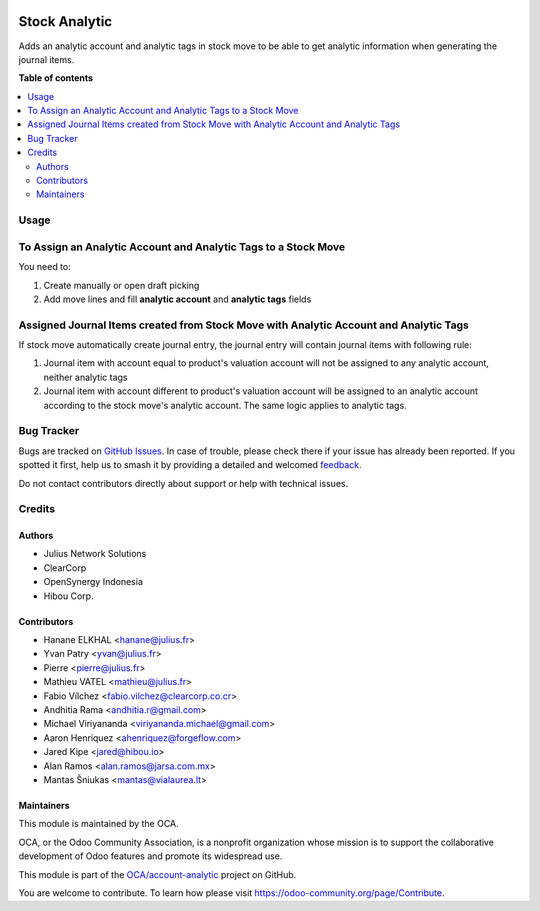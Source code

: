 .. image:: https://odoo-community.org/readme-banner-image
   :target: https://odoo-community.org/get-involved?utm_source=readme
   :alt: Odoo Community Association

==============
Stock Analytic
==============

.. 
   !!!!!!!!!!!!!!!!!!!!!!!!!!!!!!!!!!!!!!!!!!!!!!!!!!!!
   !! This file is generated by oca-gen-addon-readme !!
   !! changes will be overwritten.                   !!
   !!!!!!!!!!!!!!!!!!!!!!!!!!!!!!!!!!!!!!!!!!!!!!!!!!!!
   !! source digest: sha256:dcb3d90a7ca21db87b2302b040ecaf281c0356844f6b687871318cb611e80f86
   !!!!!!!!!!!!!!!!!!!!!!!!!!!!!!!!!!!!!!!!!!!!!!!!!!!!

.. |badge1| image:: https://img.shields.io/badge/maturity-Beta-yellow.png
    :target: https://odoo-community.org/page/development-status
    :alt: Beta
.. |badge2| image:: https://img.shields.io/badge/license-AGPL--3-blue.png
    :target: http://www.gnu.org/licenses/agpl-3.0-standalone.html
    :alt: License: AGPL-3
.. |badge3| image:: https://img.shields.io/badge/github-OCA%2Faccount--analytic-lightgray.png?logo=github
    :target: https://github.com/OCA/account-analytic/tree/15.0/stock_analytic
    :alt: OCA/account-analytic
.. |badge4| image:: https://img.shields.io/badge/weblate-Translate%20me-F47D42.png
    :target: https://translation.odoo-community.org/projects/account-analytic-15-0/account-analytic-15-0-stock_analytic
    :alt: Translate me on Weblate
.. |badge5| image:: https://img.shields.io/badge/runboat-Try%20me-875A7B.png
    :target: https://runboat.odoo-community.org/builds?repo=OCA/account-analytic&target_branch=15.0
    :alt: Try me on Runboat

|badge1| |badge2| |badge3| |badge4| |badge5|

Adds an analytic account and analytic tags in stock move to be able to get
analytic information when generating the journal items.

**Table of contents**

.. contents::
   :local:

Usage
=====

To Assign an Analytic Account and Analytic Tags to a Stock Move
===============================================================

You need to:

#. Create manually or open draft picking
#. Add move lines and fill **analytic account** and **analytic tags** fields

Assigned Journal Items created from Stock Move with Analytic Account and Analytic Tags
======================================================================================

If stock move automatically create journal entry, the journal entry will
contain journal items with following rule:

#. Journal item with account equal to product's valuation account will not be
   assigned to any analytic account, neither analytic tags
#. Journal item with account different to product's valuation account will be
   assigned to an analytic account according to the stock move's analytic
   account. The same logic applies to analytic tags.

Bug Tracker
===========

Bugs are tracked on `GitHub Issues <https://github.com/OCA/account-analytic/issues>`_.
In case of trouble, please check there if your issue has already been reported.
If you spotted it first, help us to smash it by providing a detailed and welcomed
`feedback <https://github.com/OCA/account-analytic/issues/new?body=module:%20stock_analytic%0Aversion:%2015.0%0A%0A**Steps%20to%20reproduce**%0A-%20...%0A%0A**Current%20behavior**%0A%0A**Expected%20behavior**>`_.

Do not contact contributors directly about support or help with technical issues.

Credits
=======

Authors
~~~~~~~

* Julius Network Solutions
* ClearCorp
* OpenSynergy Indonesia
* Hibou Corp.

Contributors
~~~~~~~~~~~~

* Hanane ELKHAL <hanane@julius.fr>
* Yvan Patry <yvan@julius.fr>
* Pierre <pierre@julius.fr>
* Mathieu VATEL <mathieu@julius.fr>
* Fabio Vílchez <fabio.vilchez@clearcorp.co.cr>
* Andhitia Rama <andhitia.r@gmail.com>
* Michael Viriyananda <viriyananda.michael@gmail.com>
* Aaron Henriquez <ahenriquez@forgeflow.com>
* Jared Kipe <jared@hibou.io>
* Alan Ramos <alan.ramos@jarsa.com.mx>
* Mantas Šniukas <mantas@vialaurea.lt>

Maintainers
~~~~~~~~~~~

This module is maintained by the OCA.

.. image:: https://odoo-community.org/logo.png
   :alt: Odoo Community Association
   :target: https://odoo-community.org

OCA, or the Odoo Community Association, is a nonprofit organization whose
mission is to support the collaborative development of Odoo features and
promote its widespread use.

This module is part of the `OCA/account-analytic <https://github.com/OCA/account-analytic/tree/15.0/stock_analytic>`_ project on GitHub.

You are welcome to contribute. To learn how please visit https://odoo-community.org/page/Contribute.
